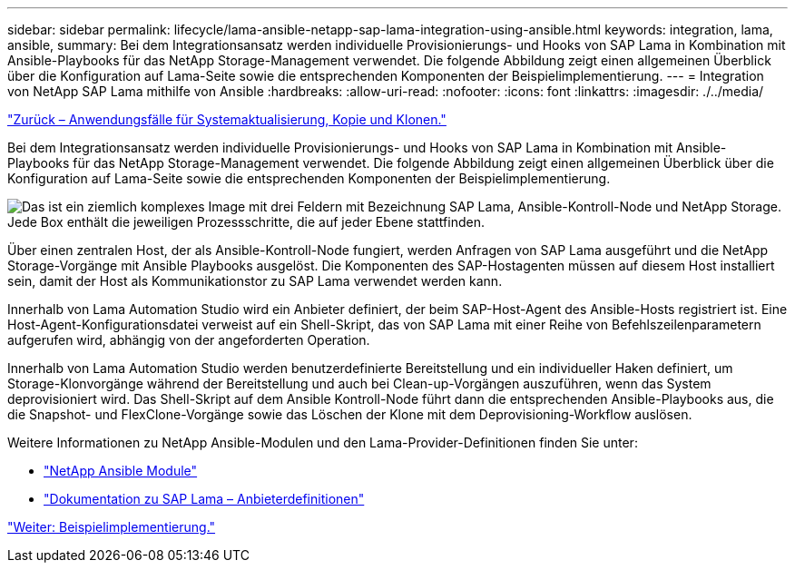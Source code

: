 ---
sidebar: sidebar 
permalink: lifecycle/lama-ansible-netapp-sap-lama-integration-using-ansible.html 
keywords: integration, lama, ansible, 
summary: Bei dem Integrationsansatz werden individuelle Provisionierungs- und Hooks von SAP Lama in Kombination mit Ansible-Playbooks für das NetApp Storage-Management verwendet. Die folgende Abbildung zeigt einen allgemeinen Überblick über die Konfiguration auf Lama-Seite sowie die entsprechenden Komponenten der Beispielimplementierung. 
---
= Integration von NetApp SAP Lama mithilfe von Ansible
:hardbreaks:
:allow-uri-read: 
:nofooter: 
:icons: font
:linkattrs: 
:imagesdir: ./../media/


link:lama-ansible-use-cases-for-system-refresh,-copy,-and-cloning.html["Zurück – Anwendungsfälle für Systemaktualisierung, Kopie und Klonen."]

[role="lead"]
Bei dem Integrationsansatz werden individuelle Provisionierungs- und Hooks von SAP Lama in Kombination mit Ansible-Playbooks für das NetApp Storage-Management verwendet. Die folgende Abbildung zeigt einen allgemeinen Überblick über die Konfiguration auf Lama-Seite sowie die entsprechenden Komponenten der Beispielimplementierung.

image:lama-ansible-image6.png["Das ist ein ziemlich komplexes Image mit drei Feldern mit Bezeichnung SAP Lama, Ansible-Kontroll-Node und NetApp Storage. Jede Box enthält die jeweiligen Prozessschritte, die auf jeder Ebene stattfinden."]

Über einen zentralen Host, der als Ansible-Kontroll-Node fungiert, werden Anfragen von SAP Lama ausgeführt und die NetApp Storage-Vorgänge mit Ansible Playbooks ausgelöst. Die Komponenten des SAP-Hostagenten müssen auf diesem Host installiert sein, damit der Host als Kommunikationstor zu SAP Lama verwendet werden kann.

Innerhalb von Lama Automation Studio wird ein Anbieter definiert, der beim SAP-Host-Agent des Ansible-Hosts registriert ist. Eine Host-Agent-Konfigurationsdatei verweist auf ein Shell-Skript, das von SAP Lama mit einer Reihe von Befehlszeilenparametern aufgerufen wird, abhängig von der angeforderten Operation.

Innerhalb von Lama Automation Studio werden benutzerdefinierte Bereitstellung und ein individueller Haken definiert, um Storage-Klonvorgänge während der Bereitstellung und auch bei Clean-up-Vorgängen auszuführen, wenn das System deprovisioniert wird. Das Shell-Skript auf dem Ansible Kontroll-Node führt dann die entsprechenden Ansible-Playbooks aus, die die Snapshot- und FlexClone-Vorgänge sowie das Löschen der Klone mit dem Deprovisioning-Workflow auslösen.

Weitere Informationen zu NetApp Ansible-Modulen und den Lama-Provider-Definitionen finden Sie unter:

* https://www.ansible.com/integrations/infrastructure/netapp["NetApp Ansible Module"^]
* https://help.sap.com/doc/700f9a7e52c7497cad37f7c46023b7ff/3.0.11.0/en-US/bf6b3e43340a4cbcb0c0f3089715c068.html["Dokumentation zu SAP Lama – Anbieterdefinitionen"^]


link:lama-ansible-example-implementation.html["Weiter: Beispielimplementierung."]
